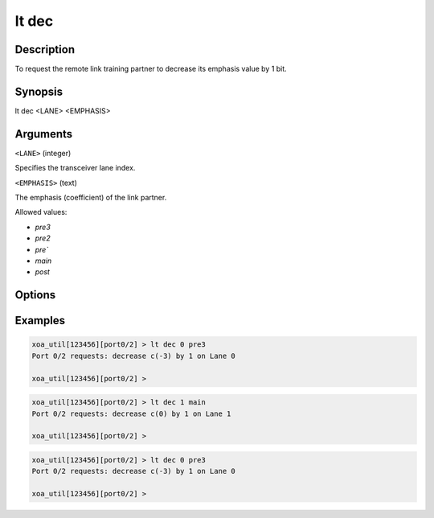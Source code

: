 lt dec
======

Description
-----------

To request the remote link training partner to decrease its emphasis value by 1 bit.



Synopsis
--------

.. code-block:: text
    
lt dec <LANE> <EMPHASIS>


Arguments
---------

``<LANE>`` (integer)

Specifies the transceiver lane index.


``<EMPHASIS>`` (text)
    
The emphasis (coefficient) of the link partner.

Allowed values:

* `pre3`

* `pre2`

* `pre``

* `main`

* `post`


Options
-------



Examples
--------

.. code-block:: text

    xoa_util[123456][port0/2] > lt dec 0 pre3
    Port 0/2 requests: decrease c(-3) by 1 on Lane 0

    xoa_util[123456][port0/2] >

.. code-block:: text

    xoa_util[123456][port0/2] > lt dec 1 main
    Port 0/2 requests: decrease c(0) by 1 on Lane 1

    xoa_util[123456][port0/2] >

.. code-block:: text

    xoa_util[123456][port0/2] > lt dec 0 pre3
    Port 0/2 requests: decrease c(-3) by 1 on Lane 0

    xoa_util[123456][port0/2] >





